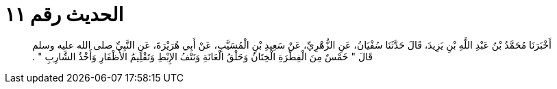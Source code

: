 
= الحديث رقم ١١

[quote.hadith]
أَخْبَرَنَا مُحَمَّدُ بْنُ عَبْدِ اللَّهِ بْنِ يَزِيدَ، قَالَ حَدَّثَنَا سُفْيَانُ، عَنِ الزُّهْرِيِّ، عَنْ سَعِيدِ بْنِ الْمُسَيَّبِ، عَنْ أَبِي هُرَيْرَةَ، عَنِ النَّبِيِّ صلى الله عليه وسلم قَالَ ‏"‏ خَمْسٌ مِنَ الْفِطْرَةِ الْخِتَانُ وَحَلْقُ الْعَانَةِ وَنَتْفُ الإِبْطِ وَتَقْلِيمُ الأَظْفَارِ وَأَخْذُ الشَّارِبِ ‏"‏ ‏.‏